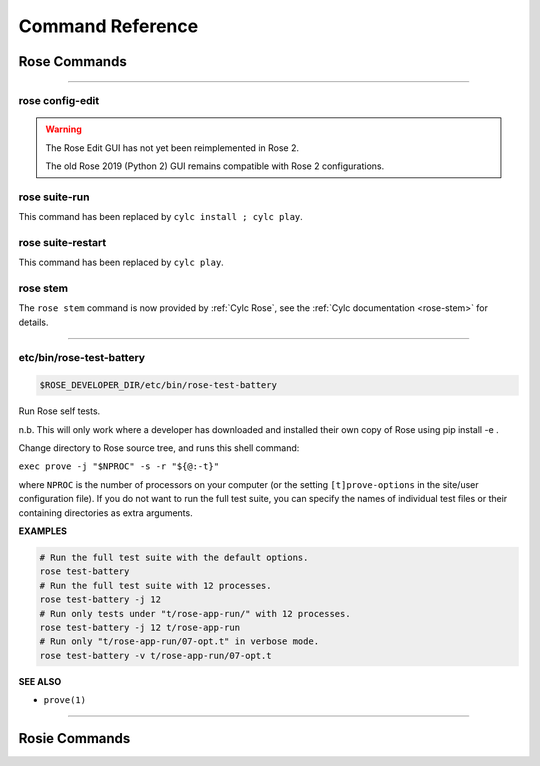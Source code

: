 .. _Command Reference:

Command Reference
=================


Rose Commands
-------------

.. auto-cli-doc:: rose rose

----

.. _command-rose-config-edit:

rose config-edit
^^^^^^^^^^^^^^^^

.. warning::

   The Rose Edit GUI has not yet been reimplemented in Rose 2.

   The old Rose 2019 (Python 2) GUI remains compatible with Rose 2
   configurations.

.. _command-rose-suite-run:

rose suite-run
^^^^^^^^^^^^^^

This command has been replaced by ``cylc install ; cylc play``.

.. TODO: This is here to allow the documentation tests to pass

.. _command-rose-suite-restart:

rose suite-restart
^^^^^^^^^^^^^^^^^^

This command has been replaced by ``cylc play``.

.. TODO: This is here to allow the documentation tests to pass

rose stem
^^^^^^^^^

The ``rose stem`` command is now provided by :ref:`Cylc Rose`, see the
:ref:`Cylc documentation <rose-stem>` for details.

----

.. _command-rose-test-battery:

etc/bin/rose-test-battery
^^^^^^^^^^^^^^^^^^^^^^^^^

.. code-block:: bash

   $ROSE_DEVELOPER_DIR/etc/bin/rose-test-battery

Run Rose self tests.

n.b. This will only work where a developer has downloaded and installed
their own copy of Rose using pip install -e .

Change directory to Rose source tree, and runs this shell command:

``exec prove -j "$NPROC" -s -r "${@:-t}"``

where ``NPROC`` is the number of processors on your computer (or the
setting ``[t]prove-options`` in the site/user configuration file). If you
do not want to run the full test suite, you can specify the names of
individual test files or their containing directories as extra arguments.

**EXAMPLES**

.. code-block:: bash

   # Run the full test suite with the default options.
   rose test-battery
   # Run the full test suite with 12 processes.
   rose test-battery -j 12
   # Run only tests under "t/rose-app-run/" with 12 processes.
   rose test-battery -j 12 t/rose-app-run
   # Run only "t/rose-app-run/07-opt.t" in verbose mode.
   rose test-battery -v t/rose-app-run/07-opt.t

**SEE ALSO**

* ``prove(1)``\

----


Rosie Commands
--------------

.. auto-cli-doc:: rose rosie
